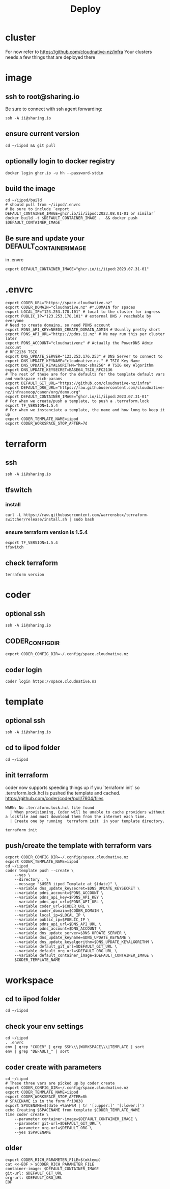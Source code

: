 #+title: Deploy
#+PROPERTY: header-args:tmux+ :session ":iipod"
* cluster
For now refer to https://github.com/cloudnative-nz/infra
Your clusters needs a few things that are deployed there
* image
:PROPERTIES:
:header-args:tmux+: :session ":iimage"
:END:
** ssh to root@sharing.io
Be sure to connect with ssh agent forwarding:
#+begin_src tmux
ssh -A ii@sharing.io
#+end_src
** ensure current version
#+begin_src tmux
cd ~/iipod && git pull
#+end_src
** optionally login to docker registry
#+begin_src tmux
docker login ghcr.io -u hh --password-stdin
#+end_src
** build the image
#+begin_src tmux
cd ~/iipod/build
# should pull from ~/iipod/.envrc
# Be sure to include `export DEFAULT_CONTAINER_IMAGE=ghcr.io/ii/iipod:2023.08.01-01 or similar`
docker build -t $DEFAULT_CONTAINER_IMAGE .  && docker push $DEFAULT_CONTAINER_IMAGE
#+end_src
** Be sure and update your DEFAULT_CONTAINER_IMAGE
in .envrc
#+begin_src shell
export DEFAULT_CONTAINER_IMAGE="ghcr.io/ii/iipod:2023.07.31-01"
#+end_src
* .envrc
#+begin_src shell
export CODER_URL="https://space.cloudnative.nz"
export CODER_DOMAIN="cloudnative.nz" #*.DOMAIN for spaces
export LOCAL_IP="123.253.178.101" # local to the cluster for ingress
export PUBLIC_IP="123.253.178.101" # external DNS / reachable by everyone
# Need to create domains, so need PDNS account
export PDNS_API_KEY=NEEDS_CREATE_DOMAIN_ADMIN # Usually pretty short
export PDNS_API_URL="https://pdns.ii.nz" # We may run this per cluster later
export PDNS_ACCOUNT="cloudnativenz" # Actually the PowerDNS Admin account
# RFC2136 TSIG
export DNS_UPDATE_SERVER="123.253.176.253" # DNS Server to connect to
export DNS_UPDATE_KEYNAME="cloudnative.nz." # TSIG Key Name
export DNS_UPDATE_KEYALGORITHM="hmac-sha256" # TSIG Key Algorithm
export DNS_UPDATE_KEYSECRET=BASE64_TSIG_RFC2136
# The rest of these are for the defaults for the template default vars and workspace rich-params
export DEFAULT_GIT_URL="https://github.com/cloudnative-nz/infra"
export DEFAULT_ORG_URL="https://raw.githubusercontent.com/cloudnative-nz/infrasnoop/canon/org/demo.org"
export DEFAULT_CONTAINER_IMAGE="ghcr.io/ii/iipod:2023.07.31-01"
# For when we create/push a template, to push a .terraform.lock
export TF_VERSION=1.5.4
# For when we instanciate a template, the name and how long to keep it up
export CODER_TEMPLATE_NAME=iipod
export CODER_WORKSPACE_STOP_AFTER=7d
#+end_src
* terraform
:PROPERTIES:
:header-args:tmux+: :session ":tfswitch"
:END:
** ssh
#+begin_src tmux
ssh -A ii@sharing.io
#+end_src
** tfswitch
*** install
#+begin_src tmux
curl -L https://raw.githubusercontent.com/warrensbox/terraform-switcher/release/install.sh | sudo bash
#+end_src
*** ensure terraform version is 1.5.4

#+begin_src tmux
export TF_VERSION=1.5.4
tfswitch
#+end_src
** check terraform
#+begin_src tmux
terraform version
#+end_src

* coder
:PROPERTIES:
:header-args:tmux+: :session ":coder"
:END:
** optional ssh
#+begin_src tmux
ssh -A ii@sharing.io
#+end_src
** CODER_CONFIG_DIR
#+begin_src tmux
export CODER_CONFIG_DIR=~/.config/space.cloudnative.nz
#+end_src
** coder login
#+begin_src tmux
coder login https://space.cloudnative.nz
#+end_src
* template
:PROPERTIES:
:header-args:tmux+: :session ":template"
:END:
** optional ssh
#+begin_src tmux
ssh -A ii@sharing.io
#+end_src
** cd to iipod folder
#+begin_src tmux
cd ~/iipod
#+end_src
** init terraform
coder now supports speeding things up if you `terraform init` so .terraform.lock.hcl is pushed the template and cached.
https://github.com/coder/coder/pull/7604/files

#+begin_example
WARN: No .terraform.lock.hcl file found
  | When provisioning, Coder will be unable to cache providers without a lockfile and must download them from the internet each time.
  | Create one by running  terraform init  in your template directory.
#+end_example

#+begin_src tmux
terraform init
#+end_src
** push/create the template with terraform vars
#+begin_src tmux
export CODER_CONFIG_DIR=~/.config/space.cloudnative.nz
export CODER_TEMPLATE_NAME=iipod
cd ~/iipod
coder template push --create \
    --yes \
    --directory . \
    --message "$USER iipod Template at $(date)" \
    --variable dns_update_keysecret=$DNS_UPDATE_KEYSECRET \
    --variable pdns_account=$PDNS_ACCOUNT \
    --variable pdns_api_key=$PDNS_API_KEY \
    --variable pdns_api_url=$PDNS_API_URL \
    --variable coder_url=$CODER_URL \
    --variable coder_domain=$CODER_DOMAIN \
    --variable local_ip=$LOCAL_IP \
    --variable public_ip=$PUBLIC_IP \
    --variable pdns_api_url=$DNS_API_URL \
    --variable pdns_account=$DNS_ACCOUNT \
    --variable dns_update_server=$DNS_UPDATE_SERVER \
    --variable dns_update_keyname=$DNS_UPDATE_KEYNAME \
    --variable dns_update_keyalgorithm=$DNS_UPDATE_KEYALGORITHM \
    --variable default_git_url=$DEFAULT_GIT_URL \
    --variable default_org_url=$DEFAULT_ORG_URL \
    --variable default_container_image=$DEFAULT_CONTAINER_IMAGE \
    $CODER_TEMPLATE_NAME
#+end_src
* workspace
** cd to iipod folder
#+begin_src tmux
cd ~/iipod
#+end_src
** check your env settings
#+begin_src shell :wrap "src shell"
cd ~/iipod
. .envrc
env | grep "CODER" | grep SSH\\\|WORKSPACE\\\|TEMPLATE | sort
env | grep "DEFAULT_" | sort
#+end_src

#+RESULTS:
#+begin_src shell
CODER_SSH_FORWARD_AGENT=true
CODER_SSH_FORWARD_GPG=false
CODER_SSH_NO_WAIT=true
CODER_SSH_WAIT=no
CODER_TEMPLATE_NAME=iipod
CODER_WORKSPACE_STOP_AFTER=7d
DEFAULT_CONTAINER_IMAGE=ghcr.io/ii/iipod:2023.07.31-01
DEFAULT_GIT_URL=https://github.com/ii/iipod
DEFAULT_ORG_URL=https://raw.githubusercontent.com/ii/iipod/canon/docs/deploy.org
#+end_src

** coder create with parameters
#+begin_src tmux
cd ~/iipod
# These three vars are picked up by coder create
export CODER_CONFIG_DIR=~/.config/space.cloudnative.nz
export CODER_TEMPLATE_NAME=iipod
export CODER_WORKSPACE_STOP_AFTER=8h
# SPACENAME is in the form fri0838
export SPACENAME=$(date +%a%H%M | tr '[:upper:]' '[:lower:]')
echo Creating $SPACENAME from template $CODER_TEMPLATE_NAME
time coder create \
    --parameter container-image=$DEFAULT_CONTAINER_IMAGE \
    --parameter git-url=$DEFAULT_GIT_URL \
    --parameter org-url=$DEFAULT_ORG \
    --yes $SPACENAME
#+end_src
** older
#+begin_src tmux
export CODER_RICH_PARAMETER_FILE=$(mktemp)
cat <<-EOF > $CODER_RICH_PARAMETER_FILE
container-image: $DEFAULT_CONTAINER_IMAGE
git-url: $DEFAULT_GIT_URL
org-url: $DEFAULT_ORG_URL
EOF
#+end_src
